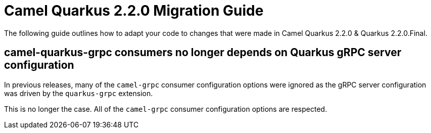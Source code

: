 = Camel Quarkus 2.2.0 Migration Guide

The following guide outlines how to adapt your code to changes that were made in Camel Quarkus 2.2.0 & Quarkus 2.2.0.Final.

== camel-quarkus-grpc consumers no longer depends on Quarkus gRPC server configuration

In previous releases, many of the `camel-grpc` consumer configuration options were ignored as the gRPC server configuration was 
driven by the `quarkus-grpc` extension.

This is no longer the case. All of the `camel-grpc` consumer configuration options are respected.
